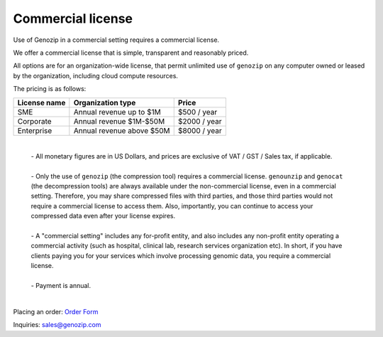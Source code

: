 .. _commercial:

Commercial license
==================

Use of Genozip in a commercial setting requires a commercial license.

We offer a commercial license that is simple, transparent and reasonably priced.

All options are for an organization-wide license, that permit unlimited use of ``genozip`` on any computer owned or leased by the organization, including cloud compute resources.

The pricing is as follows:

============  =========================  ============
License name  Organization type          Price
============  =========================  ============
SME           Annual revenue up to $1M   $500 / year
Corporate     Annual revenue $1M-$50M    $2000 / year
Enterprise    Annual revenue above $50M  $8000 / year
============  =========================  ============

    |
    | - All monetary figures are in US Dollars, and prices are exclusive of VAT / GST / Sales tax, if applicable.
    |
    | - Only the use of ``genozip`` (the compression tool) requires a commercial license. ``genounzip`` and ``genocat`` (the decompression tools) are always available under the non-commercial license, even in a commercial setting. Therefore, you may share compressed files with third parties, and those third parties would not require a commercial license to access them. Also, importantly, you can continue to access your compressed data even after your license expires.
    |
    | - A "commercial setting" includes any for-profit entity, and also includes any non-profit entity operating a commercial activity (such as hospital, clinical lab, research services organization etc). In short, if you have clients paying you for your services which involve processing genomic data, you require a commercial license. 
    |
    | - Payment is annual.
    |

Placing an order: `Order Form <https://docs.google.com/forms/d/e/1FAIpQLSe691J0tKfrK0IQ44Vb3sNCVY1WN1vwz0ZiUupA02MOzcxxlQ/viewform?usp=sf_link>`_

Inquiries: sales@genozip.com
